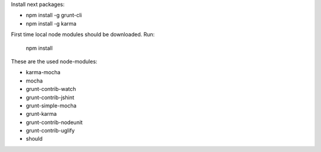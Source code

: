 Install next packages:

* npm install -g grunt-cli
* npm install -g karma

First time local node modules should be downloaded. Run:

    npm install


These are the used node-modules:

* karma-mocha
* mocha
* grunt-contrib-watch
* grunt-contrib-jshint
* grunt-simple-mocha
* grunt-karma
* grunt-contrib-nodeunit
* grunt-contrib-uglify
* should
